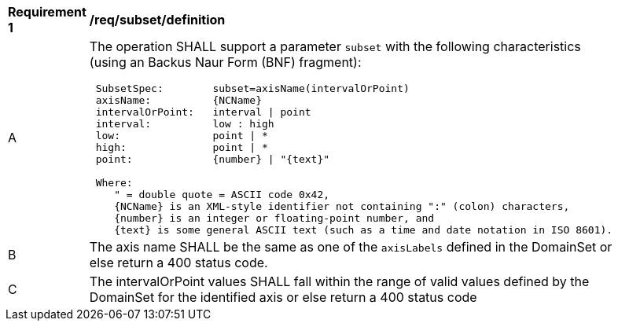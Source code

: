 [[req_subset-definition]]
[width="90%",cols="2,6a"]
|===
^|*Requirement {counter:req-id}* |*/req/subset/definition*
^|A |The operation SHALL support a parameter `subset` with the following characteristics (using an Backus Naur Form (BNF) fragment):

[source,BNF]
----
 SubsetSpec:        subset=axisName(intervalOrPoint)
 axisName:          {NCName}
 intervalOrPoint:   interval \| point
 interval:          low : high
 low:               point \| *
 high:              point \| *
 point:             {number} \| "{text}"
    
 Where:
    " = double quote = ASCII code 0x42,
    {NCName} is an XML-style identifier not containing ":" (colon) characters, 
    {number} is an integer or floating-point number, and
    {text} is some general ASCII text (such as a time and date notation in ISO 8601).
----
^|B |The axis name SHALL be the same as one of the `axisLabels` defined in the DomainSet or else return a 400 status code.
^|C |The intervalOrPoint values SHALL fall within the range of valid values defined by the DomainSet for the identified axis or else return a 400 status code
|===

